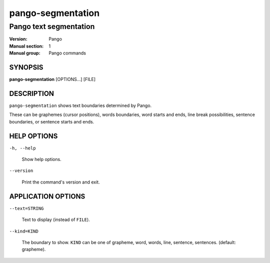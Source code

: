 .. _pango-segmentation(1):

==================
pango-segmentation
==================

-----------------------
Pango text segmentation
-----------------------

:Version: Pango
:Manual section: 1
:Manual group: Pango commands

SYNOPSIS
--------

|    **pango-segmentation** [OPTIONS...] [FILE]

DESCRIPTION
-----------

``pango-segmentation`` shows text boundaries determined by Pango.

These can be graphemes (cursor positions), words boundaries, word
starts and ends, line break possibilities, sentence boundaries, or
sentence starts and ends.

HELP OPTIONS
------------

``-h, --help``

  Show help options.

``--version``

  Print the command's version and exit.

APPLICATION OPTIONS
-------------------

``--text=STRING``

  Text to display (instead of ``FILE``).

``--kind=KIND``

  The boundary to show. ``KIND`` can be one of grapheme, word, words, line, sentence,
  sentences. (default: grapheme).
